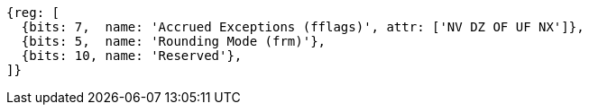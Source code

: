 //# "F" Standard Extension for Single-Precision Floating-Point, Version 2.2
//## 12.2 Floating-Point Control and Status Register
//### Figure 12.2: Floating-point control and status register.

[wavedrom, ,]
....
{reg: [
  {bits: 7,  name: 'Accrued Exceptions (fflags)', attr: ['NV DZ OF UF NX']},
  {bits: 5,  name: 'Rounding Mode (frm)'},
  {bits: 10, name: 'Reserved'},
]}
....

